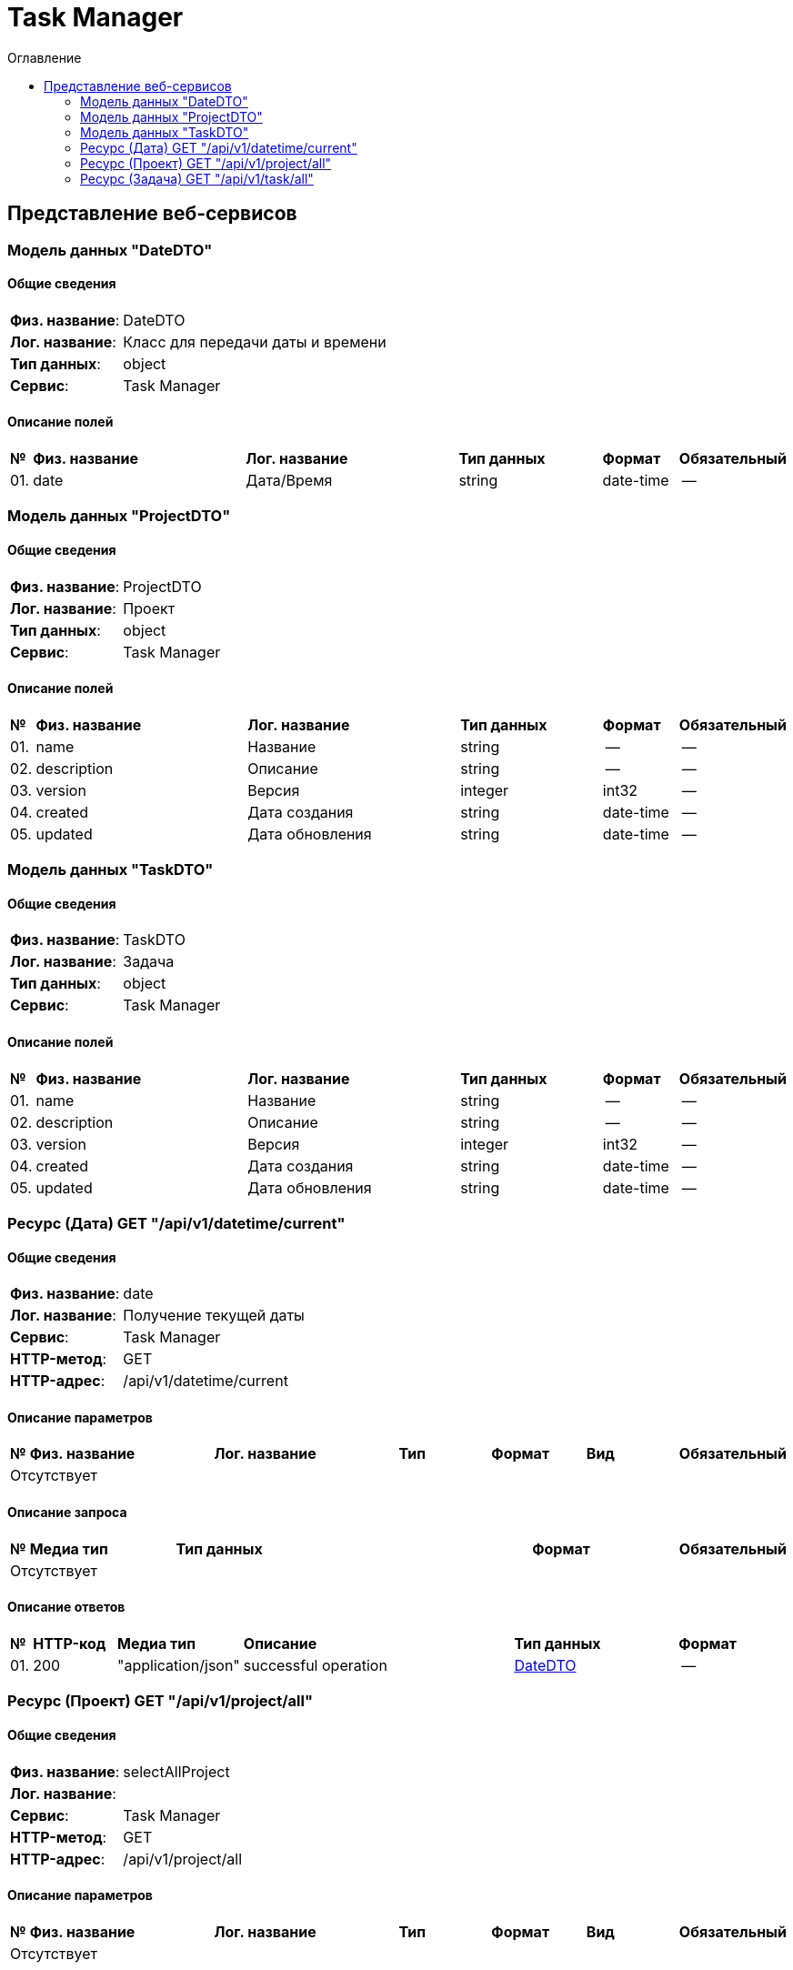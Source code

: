 = Task Manager
:toc-title: Оглавление
:toc:

== Представление веб-сервисов 

=== Модель данных "DateDTO" [[DateDTO]]

==== Общие сведения

[cols="20,80"]
|===

|*Физ. название*:
|DateDTO

|*Лог. название*:
|Класс для передачи даты и времени

|*Тип данных*:
|object

|*Сервис*:
|Task Manager

|===

==== Описание полей 

[cols="0,30,30,20,10,10"]
|===

^|*№*
|*Физ. название*
|*Лог. название*
^|*Тип данных*
^|*Формат*
^|*Обязательный*


^|01. 
|date
|Дата/Время
^| string
^|date-time
^|--

|===

=== Модель данных "ProjectDTO" [[ProjectDTO]]

==== Общие сведения

[cols="20,80"]
|===

|*Физ. название*:
|ProjectDTO

|*Лог. название*:
|Проект

|*Тип данных*:
|object

|*Сервис*:
|Task Manager

|===

==== Описание полей 

[cols="0,30,30,20,10,10"]
|===

^|*№*
|*Физ. название*
|*Лог. название*
^|*Тип данных*
^|*Формат*
^|*Обязательный*


^|01. 
|name
|Название
^| string
^|--
^|--

^|02. 
|description
|Описание
^| string
^|--
^|--

^|03. 
|version
|Версия
^| integer
^|int32
^|--

^|04. 
|created
|Дата создания
^| string
^|date-time
^|--

^|05. 
|updated
|Дата обновления
^| string
^|date-time
^|--

|===

=== Модель данных "TaskDTO" [[TaskDTO]]

==== Общие сведения

[cols="20,80"]
|===

|*Физ. название*:
|TaskDTO

|*Лог. название*:
|Задача

|*Тип данных*:
|object

|*Сервис*:
|Task Manager

|===

==== Описание полей 

[cols="0,30,30,20,10,10"]
|===

^|*№*
|*Физ. название*
|*Лог. название*
^|*Тип данных*
^|*Формат*
^|*Обязательный*


^|01. 
|name
|Название
^| string
^|--
^|--

^|02. 
|description
|Описание
^| string
^|--
^|--

^|03. 
|version
|Версия
^| integer
^|int32
^|--

^|04. 
|created
|Дата создания
^| string
^|date-time
^|--

^|05. 
|updated
|Дата обновления
^| string
^|date-time
^|--

|===

=== Ресурс (Дата) GET "/api/v1/datetime/current" 
==== Общие сведения

[cols="20,80"]
|===

|*Физ. название*:
|date

|*Лог. название*:
|Получение текущей даты

|*Сервис*:
|Task Manager

|*HTTP-метод*:
|GET

|*HTTP-адрес*:
|/api/v1/datetime/current

|===

==== Описание параметров 

[cols="0,20,20,10,10,10,10"]
|===

^|*№*
|*Физ. название*
|*Лог. название*
^|*Тип*
^|*Формат*
^|*Вид*
^|*Обязательный*


7+^| Отсутствует 


|===

==== Описание запроса 

[cols="0,20,50,20,10"]
|===

^|*№*
^|*Медиа тип*
^|*Тип данных*
^|*Формат*
^|*Обязательный*


5+^| Отсутствует 


|===

==== Описание ответов 

[cols="0,15,20,50,30,20"]
|===

^|*№*
^|*HTTP-код*
^|*Медиа тип*
|*Описание*
^|*Тип данных*
^|*Формат*


^|01. 
^|200
^| "application/json" 
|successful operation
^| <<DateDTO,DateDTO>>
^|--


|===

=== Ресурс (Проект) GET "/api/v1/project/all" 
==== Общие сведения

[cols="20,80"]
|===

|*Физ. название*:
|selectAllProject

|*Лог. название*:
|

|*Сервис*:
|Task Manager

|*HTTP-метод*:
|GET

|*HTTP-адрес*:
|/api/v1/project/all

|===

==== Описание параметров 

[cols="0,20,20,10,10,10,10"]
|===

^|*№*
|*Физ. название*
|*Лог. название*
^|*Тип*
^|*Формат*
^|*Вид*
^|*Обязательный*


7+^| Отсутствует 


|===

==== Описание запроса 

[cols="0,20,50,20,10"]
|===

^|*№*
^|*Медиа тип*
^|*Тип данных*
^|*Формат*
^|*Обязательный*


5+^| Отсутствует 


|===

==== Описание ответов 

[cols="0,15,20,50,30,20"]
|===

^|*№*
^|*HTTP-код*
^|*Медиа тип*
|*Описание*
^|*Тип данных*
^|*Формат*


^|01. 
^|200
^| "application/json" 
|successful operation
^| <<ProjectDTO,ProjectDTO>>[]
^|--


|===

=== Ресурс (Задача) GET "/api/v1/task/all" 
==== Общие сведения

[cols="20,80"]
|===

|*Физ. название*:
|selectAllTask

|*Лог. название*:
|

|*Сервис*:
|Task Manager

|*HTTP-метод*:
|GET

|*HTTP-адрес*:
|/api/v1/task/all

|===

==== Описание параметров 

[cols="0,20,20,10,10,10,10"]
|===

^|*№*
|*Физ. название*
|*Лог. название*
^|*Тип*
^|*Формат*
^|*Вид*
^|*Обязательный*


7+^| Отсутствует 


|===

==== Описание запроса 

[cols="0,20,50,20,10"]
|===

^|*№*
^|*Медиа тип*
^|*Тип данных*
^|*Формат*
^|*Обязательный*


5+^| Отсутствует 


|===

==== Описание ответов 

[cols="0,15,20,50,30,20"]
|===

^|*№*
^|*HTTP-код*
^|*Медиа тип*
|*Описание*
^|*Тип данных*
^|*Формат*


^|01. 
^|200
^| "application/json" 
|successful operation
^| <<TaskDTO,TaskDTO>>[]
^|--


|===

